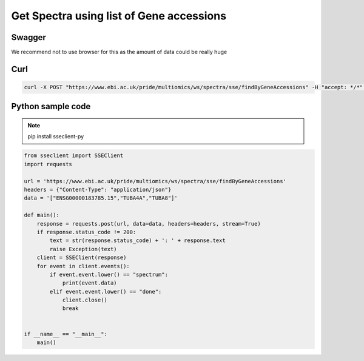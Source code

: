Get Spectra using list of Gene accessions
==========================================

Swagger
-------
We recommend not to use browser for this as the amount of data could be really huge


Curl
-----
.. code-block:: bash

   curl -X POST "https://www.ebi.ac.uk/pride/multiomics/ws/spectra/sse/findByGeneAccessions" -H "accept: */*" -H "Content-Type: application/json" -d '["ENSG00000183785.15","TUBA4A","TUBA8"]'


Python sample code
------------------
.. note::
   pip install sseclient-py

.. code-block:: python

   from sseclient import SSEClient
   import requests

   url = 'https://www.ebi.ac.uk/pride/multiomics/ws/spectra/sse/findByGeneAccessions'
   headers = {"Content-Type": "application/json"}
   data = '["ENSG00000183785.15","TUBA4A","TUBA8"]'

   def main():
       response = requests.post(url, data=data, headers=headers, stream=True)
       if response.status_code != 200:
           text = str(response.status_code) + ': ' + response.text
           raise Exception(text)
       client = SSEClient(response)
       for event in client.events():
           if event.event.lower() == "spectrum":
               print(event.data)
           elif event.event.lower() == "done":
               client.close()
               break


   if __name__ == "__main__":
       main()


